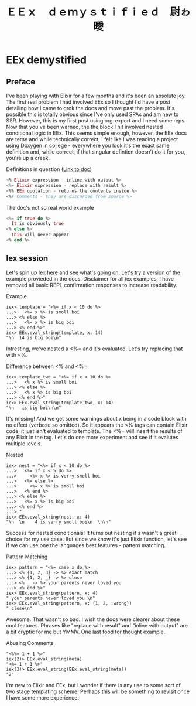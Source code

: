 #+OPTIONS: toc:nil  
#+OPTIONS: num:nil

#+HTML_HEAD: <link rel="stylesheet" type="text/css" href="./static/org.css"/>

#+TITLE: ＥＥｘ　ｄｅｍｙｓｔｉｆｉｅｄ　尉ゎ曖

* EEx demystified
** Preface
   I've been playing with Elixir for a few months and it's been an absolute joy. The first
real problem I had involved EEx so I thought I'd have a post detailing how I came to grok the
docs and move past the problem. It's possible this is totally obvious since I've only used
SPAs and am new to SSR. However, this is my first post using org-export and I need some reps.
Now that you've been warned, the the block I hit involved nested conditional logic in EEx. 
This seems simple enough, however, the EEx docs are terse and while technically correct, I felt 
like I was reading a project using Doxygen in college - everywhere you look it's the exact 
same definition and, while correct, if that singular defintion doesn't do it for you, you're up 
a creek.

Definitions in question ([[https://hexdocs.pm/eex/EEx.html][Link to doc]])
#+BEGIN_SRC elixir
<% Elixir expression - inline with output %>
<%= Elixir expression - replace with result %>
<%% EEx quotation - returns the contents inside %>
<%# Comments - they are discarded from source %>
#+END_SRC

The doc's not so real world example
#+BEGIN_SRC elixir
<%= if true do %>
  It is obviously true
<% else %>
  This will never appear
<% end %>
#+END_SRC

** Iex session
   Let's spin up Iex here and see what's going on. Let's try a version of the example provieded
in the docs. Disclaimer for all iex examples, I have removed all basic REPL confirmation
responses to increase readability.

Example
#+BEGIN_SRC 
iex> template = "<%= if x < 10 do %>
...>   <%= x %> is smoll boi
...> <% else %>
...>   <%= x %> is big boi
...> <% end %>"
iex> EEx.eval_string(template, x: 14)
"\n  14 is big boi\n"
#+END_SRC

   Intresting, we've nested a <%= and it's evaluated. Let's try replacing that with <%. 

Difference between <% and <%=
#+BEGIN_SRC 
iex> template_two = "<%= if x < 10 do %>
...>   <% x %> is smoll boi
...> <% else %>
...>   <% x %> is big boi
...> <% end %>"
iex> EEx.eval_string(template_two, x: 14)
"\n   is big boi\n\n"
#+END_SRC

    It's missing! And we get some warnings about x being in a code block with no effect (verbose
so omitted). So it appears the <% tags can contain Elixir code, it just isn't evaluated to 
template. The <%= will insert the results of any Elixir in the tag. Let's do one more experiment 
and see if it evalutes multiple levels.

Nested
#+BEGIN_SRC 
iex> nest = "<%= if x < 10 do %>
...>   <%= if x < 5 do %>
...>     <%= x %> is verry smoll boi
...>   <%= else %>
...>     <%= x %> is smoll boi
...>   <% end %>
...> <% else %>
...>   <%= x %> is big boi
...> <% end %>
...> "
iex> EEx.eval_string(nest, x: 4)
"\n  \n    4 is verry smoll boi\n  \n\n"
#+END_SRC

    Success for nested conditionals! It turns out nesting if's wasn't a great choice for my use
case. But since we know it's just Elixir function, let's see if we can use one the languages
best features - pattern matching.

Pattern Matching
#+BEGIN_SRC 
iex> pattern = "<%= case x do %>     
...> <% {1, 2, 3} -> %> exact match
...> <% {1, 2, _} -> %> close       
...> <% _ -> %> your parents never loved you 
...> <% end %>"
iex> EEx.eval_string(pattern, x: 4)           
" your parents never loved you \n"
iex> EEx.eval_string(pattern, x: {1, 2, :wrong})
" close\n"
#+END_SRC

   Awesome. That wasn't so bad. I wish the docs were clearer about these cool features. Phrases
like "replace with result" and "inline with output" are a bit cryptic for me but YMMV. One last
food for thought example.

Abusing Comments
#+BEGIN_SRC 
"<%%= 1 + 1 %>"
iex(2)> EEx.eval_string(meta)
"<%= 1 + 1 %>"
iex(3)> EEx.eval_string(EEx.eval_string(meta))
"2"
#+END_SRC

   I'm new to Elixir and EEx, but I wonder if there is any use to some sort of two stage templating
scheme. Perhaps this will be something to revisit once I have some more experience.


